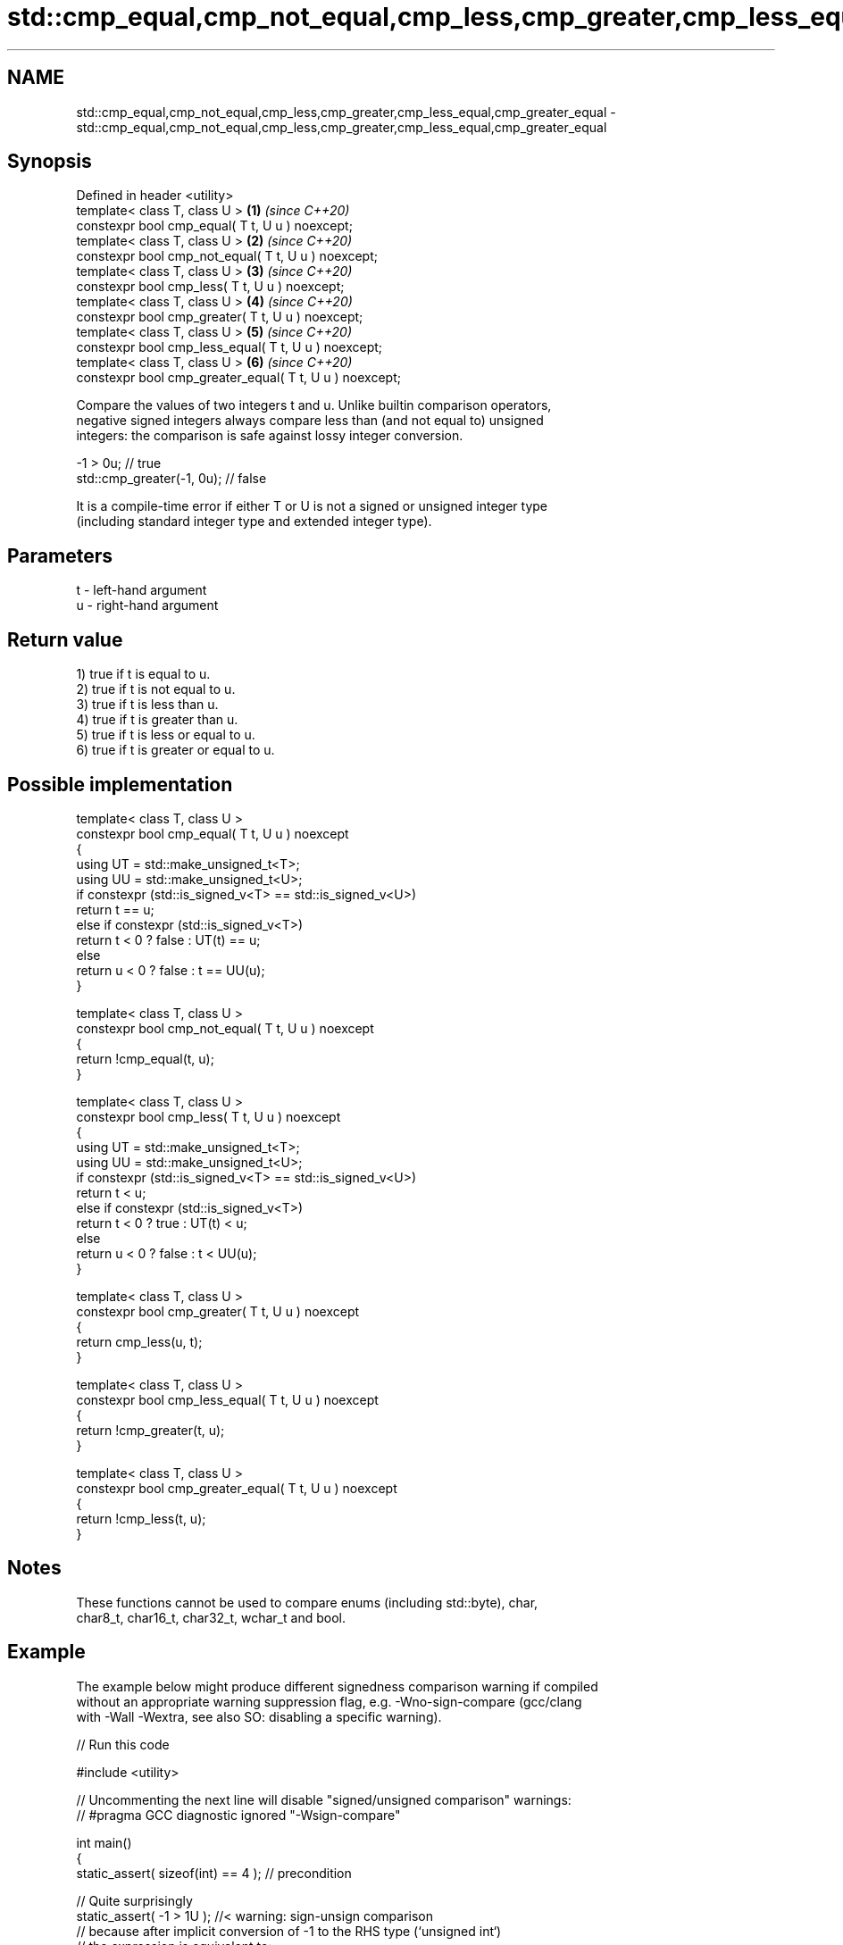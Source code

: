 .TH std::cmp_equal,cmp_not_equal,cmp_less,cmp_greater,cmp_less_equal,cmp_greater_equal 3 "2022.03.29" "http://cppreference.com" "C++ Standard Libary"
.SH NAME
std::cmp_equal,cmp_not_equal,cmp_less,cmp_greater,cmp_less_equal,cmp_greater_equal \- std::cmp_equal,cmp_not_equal,cmp_less,cmp_greater,cmp_less_equal,cmp_greater_equal

.SH Synopsis
   Defined in header <utility>
   template< class T, class U >                           \fB(1)\fP \fI(since C++20)\fP
   constexpr bool cmp_equal( T t, U u ) noexcept;
   template< class T, class U >                           \fB(2)\fP \fI(since C++20)\fP
   constexpr bool cmp_not_equal( T t, U u ) noexcept;
   template< class T, class U >                           \fB(3)\fP \fI(since C++20)\fP
   constexpr bool cmp_less( T t, U u ) noexcept;
   template< class T, class U >                           \fB(4)\fP \fI(since C++20)\fP
   constexpr bool cmp_greater( T t, U u ) noexcept;
   template< class T, class U >                           \fB(5)\fP \fI(since C++20)\fP
   constexpr bool cmp_less_equal( T t, U u ) noexcept;
   template< class T, class U >                           \fB(6)\fP \fI(since C++20)\fP
   constexpr bool cmp_greater_equal( T t, U u ) noexcept;

   Compare the values of two integers t and u. Unlike builtin comparison operators,
   negative signed integers always compare less than (and not equal to) unsigned
   integers: the comparison is safe against lossy integer conversion.

 -1 > 0u; // true
 std::cmp_greater(-1, 0u); // false

   It is a compile-time error if either T or U is not a signed or unsigned integer type
   (including standard integer type and extended integer type).

.SH Parameters

   t - left-hand argument
   u - right-hand argument

.SH Return value

   1) true if t is equal to u.
   2) true if t is not equal to u.
   3) true if t is less than u.
   4) true if t is greater than u.
   5) true if t is less or equal to u.
   6) true if t is greater or equal to u.

.SH Possible implementation

   template< class T, class U >
   constexpr bool cmp_equal( T t, U u ) noexcept
   {
       using UT = std::make_unsigned_t<T>;
       using UU = std::make_unsigned_t<U>;
       if constexpr (std::is_signed_v<T> == std::is_signed_v<U>)
           return t == u;
       else if constexpr (std::is_signed_v<T>)
           return t < 0 ? false : UT(t) == u;
       else
           return u < 0 ? false : t == UU(u);
   }

   template< class T, class U >
   constexpr bool cmp_not_equal( T t, U u ) noexcept
   {
       return !cmp_equal(t, u);
   }

   template< class T, class U >
   constexpr bool cmp_less( T t, U u ) noexcept
   {
       using UT = std::make_unsigned_t<T>;
       using UU = std::make_unsigned_t<U>;
       if constexpr (std::is_signed_v<T> == std::is_signed_v<U>)
           return t < u;
       else if constexpr (std::is_signed_v<T>)
           return t < 0 ? true : UT(t) < u;
       else
           return u < 0 ? false : t < UU(u);
   }

   template< class T, class U >
   constexpr bool cmp_greater( T t, U u ) noexcept
   {
       return cmp_less(u, t);
   }

   template< class T, class U >
   constexpr bool cmp_less_equal( T t, U u ) noexcept
   {
       return !cmp_greater(t, u);
   }

   template< class T, class U >
   constexpr bool cmp_greater_equal( T t, U u ) noexcept
   {
       return !cmp_less(t, u);
   }

.SH Notes

   These functions cannot be used to compare enums (including std::byte), char,
   char8_t, char16_t, char32_t, wchar_t and bool.

.SH Example

   The example below might produce different signedness comparison warning if compiled
   without an appropriate warning suppression flag, e.g. -Wno-sign-compare (gcc/clang
   with -Wall -Wextra, see also SO: disabling a specific warning).


// Run this code

 #include <utility>

 // Uncommenting the next line will disable "signed/unsigned comparison" warnings:
 // #pragma GCC diagnostic ignored "-Wsign-compare"

 int main()
 {
     static_assert( sizeof(int) == 4 ); // precondition

     // Quite surprisingly
     static_assert( -1 > 1U ); //< warning: sign-unsign comparison
     // because after implicit conversion of -1 to the RHS type (`unsigned int`)
     // the expression is equivalent to:
     static_assert( 0xFFFFFFFFU > 1U );
     static_assert( 0xFFFFFFFFU == static_cast<unsigned>(-1) );

     // In contrast, the cmp_* family compares integers as most expected -
     // negative signed integers always compare less than unsigned integers:
     static_assert( std::cmp_less( -1, 1U ) );
     static_assert( std::cmp_less_equal( -1, 1U ) );
     static_assert( ! std::cmp_greater( -1, 1U ) );
     static_assert( ! std::cmp_greater_equal( -1, 1U ) );

     static_assert( -1 == 0xFFFFFFFFU ); //< warning: sign-unsign comparison
     static_assert( std::cmp_not_equal( -1, 0xFFFFFFFFU ) );
 }

.SH See also

   equal_to              function object implementing x == y
                         \fI(class template)\fP
   not_equal_to          function object implementing x != y
                         \fI(class template)\fP
   less                  function object implementing x < y
                         \fI(class template)\fP
   greater               function object implementing x > y
                         \fI(class template)\fP
   less_equal            function object implementing x <= y
                         \fI(class template)\fP
   greater_equal         function object implementing x >= y
                         \fI(class template)\fP
   ranges::equal_to      function object implementing x == y
   (C++20)               \fI(class)\fP
   ranges::not_equal_to  function object implementing x != y
   (C++20)               \fI(class)\fP
   ranges::less          function object implementing x < y
   (C++20)               \fI(class)\fP
   ranges::greater       function object implementing x > y
   (C++20)               \fI(class)\fP
   ranges::less_equal    function object implementing x <= y
   (C++20)               \fI(class)\fP
   ranges::greater_equal function object implementing x >= y
   (C++20)               \fI(class)\fP
   compare_three_way     function object implementing x <=> y
   (C++20)               \fI(class)\fP
   in_range              checks if an integer value is in the range of a given integer
   (C++20)               type
                         \fI(function template)\fP
                         provides an interface to query properties of all fundamental
   numeric_limits        numeric types.
                         \fI(class template)\fP
